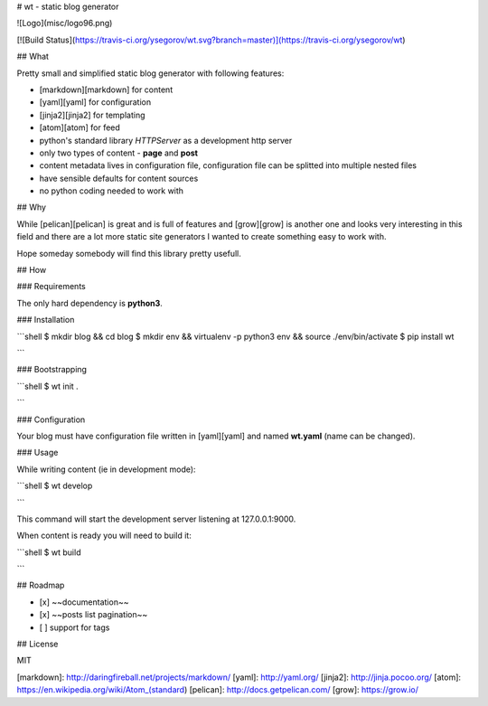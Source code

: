 # wt - static blog generator

![Logo](misc/logo96.png)

[![Build Status](https://travis-ci.org/ysegorov/wt.svg?branch=master)](https://travis-ci.org/ysegorov/wt)


## What

Pretty small and simplified static blog generator with following features:

- [markdown][markdown] for content
- [yaml][yaml] for configuration
- [jinja2][jinja2] for templating
- [atom][atom] for feed
- python's standard library `HTTPServer` as a development http server
- only two types of content - **page** and **post**
- content metadata lives in configuration file, configuration file can be
  splitted into multiple nested files
- have sensible defaults for content sources
- no python coding needed to work with


## Why

While [pelican][pelican] is great and is full of features and [grow][grow] is
another one and looks very interesting in this field and there are a lot more
static site generators I wanted to create something easy to work with.

Hope someday somebody will find this library pretty usefull.


## How

### Requirements

The only hard dependency is **python3**.

### Installation

```shell
$ mkdir blog && cd blog
$ mkdir env && virtualenv -p python3 env && source ./env/bin/activate
$ pip install wt

```

### Bootstrapping

```shell
$ wt init .

```

### Configuration

Your blog must have configuration file written in [yaml][yaml] and named
**wt.yaml** (name can be changed).

### Usage

While writing content (ie in development mode):

```shell
$ wt develop

```

This command will start the development server listening at 127.0.0.1:9000.

When content is ready you will need to build it:

```shell
$ wt build

```


## Roadmap

- [x] ~~documentation~~
- [x] ~~posts list pagination~~
- [ ] support for tags


## License

MIT


[markdown]: http://daringfireball.net/projects/markdown/
[yaml]: http://yaml.org/
[jinja2]: http://jinja.pocoo.org/
[atom]: https://en.wikipedia.org/wiki/Atom_(standard)
[pelican]: http://docs.getpelican.com/
[grow]: https://grow.io/


